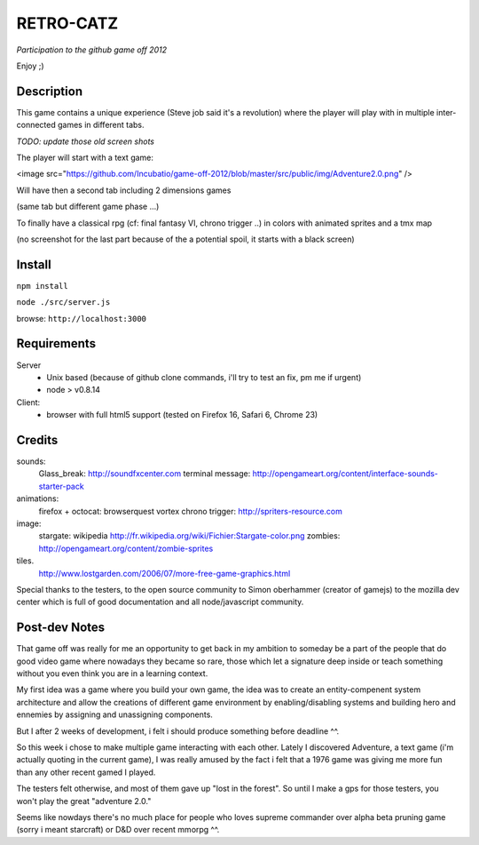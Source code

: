 ===========
RETRO-CATZ
===========
*Participation to the github game off 2012*

Enjoy ;)


Description
=========
This game contains a unique experience (Steve job said it's a revolution) where the player will play with in multiple
inter-connected games in different tabs.

*TODO: update those old screen shots*

The player will start with a text game: 

<image src="https://github.com/Incubatio/game-off-2012/blob/master/src/public/img/Adventure2.0.png" /> 

.. image:: https://github.com/Incubatio/game-off-2012/blob/master/src/public/img/Adventure2.0.png 
   :alt: Adventure2.0.png 

Will have then a second tab including 2 dimensions games

.. image:: src/public/img/cheated_pong.png

(same tab but different game phase ...)

.. image:: src/public/img/da_square_moon.png

To finally have a classical rpg (cf: final fantasy VI, chrono trigger ..) in colors with animated sprites and a tmx map

(no screenshot for the last part because of the a potential spoil, it starts with a black screen)



Install
=======

``npm install``

``node ./src/server.js``

browse: ``http://localhost:3000``


Requirements
============

Server
  - Unix based (because of github clone commands, i'll try to test an fix, pm me if urgent)
  - node > v0.8.14


Client:
  - browser with full html5 support (tested on Firefox 16, Safari 6, Chrome 23)



Credits
=======
sounds:
  Glass_break: http://soundfxcenter.com
  terminal message: http://opengameart.org/content/interface-sounds-starter-pack

animations:
  firefox + octocat: browserquest
  vortex chrono trigger: http://spriters-resource.com

image:
  stargate: wikipedia http://fr.wikipedia.org/wiki/Fichier:Stargate-color.png
  zombies: http://opengameart.org/content/zombie-sprites

tiles. 
  http://www.lostgarden.com/2006/07/more-free-game-graphics.html


Special thanks to the testers, to the open source community 
to Simon oberhammer (creator of gamejs)
to the mozilla dev center which is full of good documentation
and all node/javascript community.

Post-dev Notes
==============

That game off was really for me an opportunity to get back in my ambition to someday be a part of the people that do good
video game where nowadays they became so rare, those which let a signature deep inside or teach something without you 
even think you are in a learning context.

My first idea was a game where you build your own game, the idea was to create an entity-compenent system architecture 
and allow the creations of different game environment by enabling/disabling systems and building hero and ennemies by assigning
and unassigning components.
 
But I  after 2 weeks of development, i felt i should produce something before deadline ^^.

So this week i chose to make multiple game interacting with each other.
Lately I discovered Adventure, a text game (i'm actually quoting in the current game), I was really amused by the fact i
felt that a 1976 game was giving me more fun than any other recent gamed I played.

The testers felt otherwise, and most of them gave up "lost in the forest".  So until I make a gps for those testers, you won't play
the great "adventure 2.0."

Seems like nowdays there's no much place for people who loves supreme commander over alpha beta pruning game (sorry i meant starcraft) 
or D&D over recent mmorpg ^^. 
